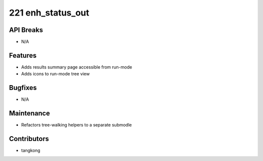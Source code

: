 221 enh_status_out
#################

API Breaks
----------
- N/A

Features
--------
- Adds results summary page accessible from run-mode
- Adds icons to run-mode tree view

Bugfixes
--------
- N/A

Maintenance
-----------
- Refactors tree-walking helpers to a separate submodle

Contributors
------------
- tangkong
